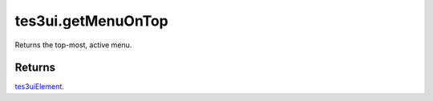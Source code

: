tes3ui.getMenuOnTop
====================================================================================================

Returns the top-most, active menu.

Returns
----------------------------------------------------------------------------------------------------

`tes3uiElement`_.

.. _`tes3uiElement`: ../../../lua/type/tes3uiElement.html
